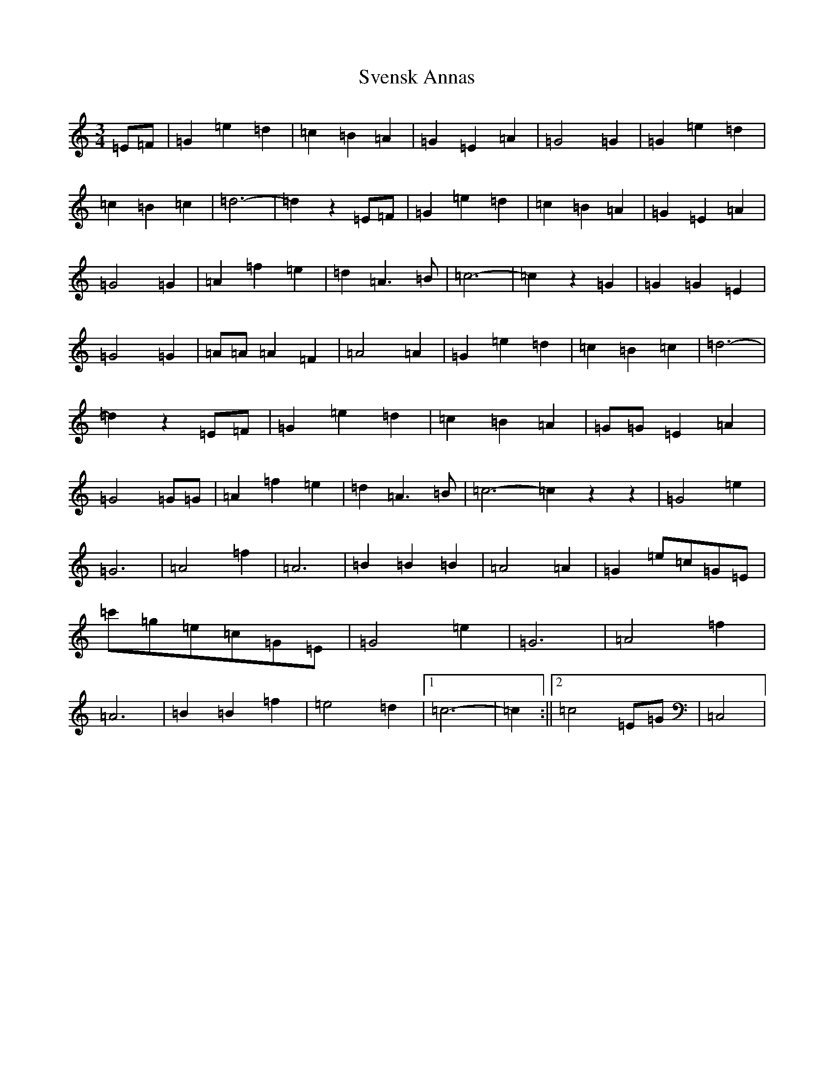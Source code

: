 X: 20451
T: Svensk Annas
S: https://thesession.org/tunes/13450#setting23744
Z: C Major
R: waltz
M: 3/4
L: 1/8
K: C Major
=E=F|=G2=e2=d2|=c2=B2=A2|=G2=E2=A2|=G4=G2|=G2=e2=d2|=c2=B2=c2|=d6-|=d2z2=E=F|=G2=e2=d2|=c2=B2=A2|=G2=E2=A2|=G4=G2|=A2=f2=e2|=d2=A3=B|=c6-|=c2z2=G2|=G2=G2=E2|=G4=G2|=A=A=A2=F2|=A4=A2|=G2=e2=d2|=c2=B2=c2|=d6-|=d2z2=E=F|=G2=e2=d2|=c2=B2=A2|=G=G=E2=A2|=G4=G=G|=A2=f2=e2|=d2=A3=B|=c6-=c2z2z2|=G4=e2|=G6|=A4=f2|=A6|=B2=B2=B2|=A4=A2|=G2=e=c=G=E|=c'=g=e=c=G=E|=G4=e2|=G6|=A4=f2|=A6|=B2=B2=f2|=e4=d2|1=c6-|=c2:||2=c4=E=G|=C,4|